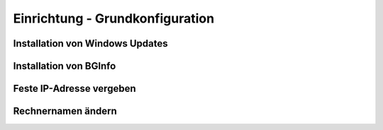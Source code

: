 Einrichtung - Grundkonfiguration
=====

Installation von Windows Updates
-----

Installation von BGInfo
-----

Feste IP-Adresse vergeben
-----

Rechnernamen ändern
-----
